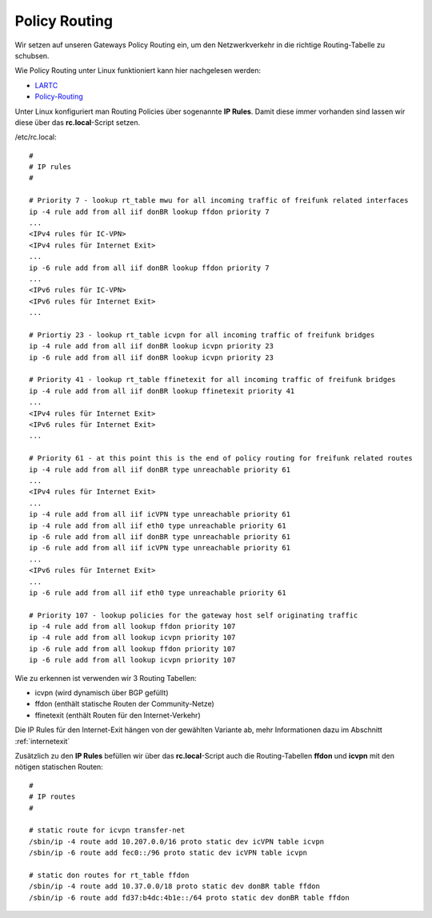 .. _policyrouting:

Policy Routing
==============

Wir setzen auf unseren Gateways Policy Routing ein, um den Netzwerkverkehr in die richtige Routing-Tabelle zu schubsen.

Wie Policy Routing unter Linux funktioniert kann hier nachgelesen werden:

* `LARTC`_
* `Policy-Routing`_

Unter Linux konfiguriert man Routing Policies über sogenannte **IP Rules**. Damit diese immer vorhanden sind lassen wir diese über das **rc.local**-Script setzen.

/etc/rc.local::

    #
    # IP rules
    #

    # Priority 7 - lookup rt_table mwu for all incoming traffic of freifunk related interfaces
    ip -4 rule add from all iif donBR lookup ffdon priority 7
    ...
    <IPv4 rules für IC-VPN>
    <IPv4 rules für Internet Exit>
    ...
    ip -6 rule add from all iif donBR lookup ffdon priority 7
    ...
    <IPv6 rules für IC-VPN>
    <IPv6 rules für Internet Exit>
    ...

    # Priortiy 23 - lookup rt_table icvpn for all incoming traffic of freifunk bridges
    ip -4 rule add from all iif donBR lookup icvpn priority 23
    ip -6 rule add from all iif donBR lookup icvpn priority 23

    # Priority 41 - lookup rt_table ffinetexit for all incoming traffic of freifunk bridges
    ip -4 rule add from all iif donBR lookup ffinetexit priority 41
    ...
    <IPv4 rules für Internet Exit>
    <IPv6 rules für Internet Exit>
    ...

    # Priority 61 - at this point this is the end of policy routing for freifunk related routes 
    ip -4 rule add from all iif donBR type unreachable priority 61
    ...
    <IPv4 rules für Internet Exit>
    ...
    ip -4 rule add from all iif icVPN type unreachable priority 61
    ip -4 rule add from all iif eth0 type unreachable priority 61
    ip -6 rule add from all iif donBR type unreachable priority 61
    ip -6 rule add from all iif icVPN type unreachable priority 61
    ...
    <IPv6 rules für Internet Exit>
    ...
    ip -6 rule add from all iif eth0 type unreachable priority 61

    # Priority 107 - lookup policies for the gateway host self originating traffic
    ip -4 rule add from all lookup ffdon priority 107
    ip -4 rule add from all lookup icvpn priority 107
    ip -6 rule add from all lookup ffdon priority 107
    ip -6 rule add from all lookup icvpn priority 107

Wie zu erkennen ist verwenden wir 3 Routing Tabellen:

* icvpn (wird dynamisch über BGP gefüllt)
* ffdon (enthält statische Routen der Community-Netze)
* ffinetexit (enthält Routen für den Internet-Verkehr)

Die IP Rules für den Internet-Exit hängen von der gewählten Variante ab, mehr Informationen dazu im Abschnitt :ref:`internetexit`

Zusätzlich zu den **IP Rules** befüllen wir über das **rc.local**-Script auch die Routing-Tabellen **ffdon** und **icvpn** mit den nötigen statischen Routen::

    #
    # IP routes
    #

    # static route for icvpn transfer-net
    /sbin/ip -4 route add 10.207.0.0/16 proto static dev icVPN table icvpn
    /sbin/ip -6 route add fec0::/96 proto static dev icVPN table icvpn

    # static don routes for rt_table ffdon
    /sbin/ip -4 route add 10.37.0.0/18 proto static dev donBR table ffdon
    /sbin/ip -6 route add fd37:b4dc:4b1e::/64 proto static dev donBR table ffdon

.. _LARTC: http://lartc.org/howto/
.. _Policy-Routing: http://www.policyrouting.org/PolicyRoutingBook/ONLINE/TOC.html
